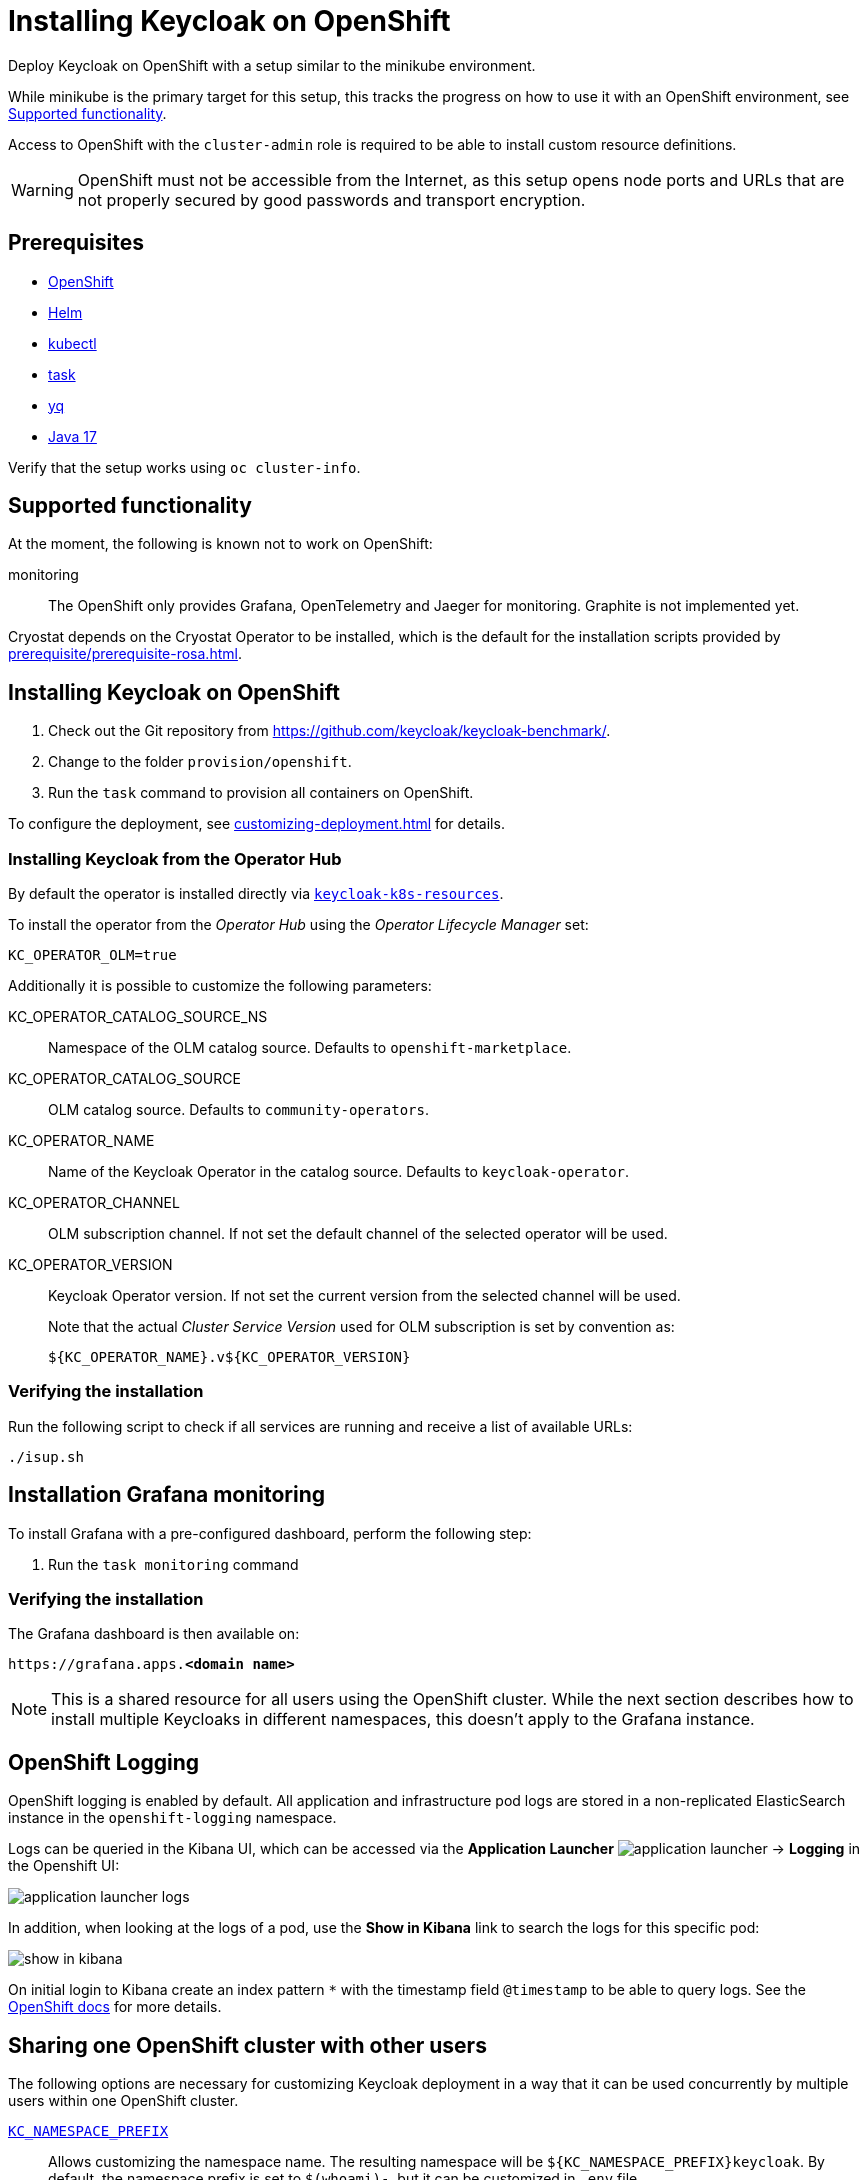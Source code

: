= Installing Keycloak on OpenShift
:navtitle: Installing Keycloak
:page-aliases: openshift.adoc
:page-aliases: installation-openshift.adoc
:description: Deploy Keycloak on OpenShift with a setup similar to the minikube environment.

{description}

While minikube is the primary target for this setup, this tracks the progress on how to use it with an OpenShift environment, see <<supported-functionality>>.

Access to OpenShift with the `cluster-admin` role is required to be able to install custom resource definitions.

WARNING: OpenShift must not be accessible from the Internet, as this setup opens node ports and URLs that are not properly secured by good passwords and transport encryption.

== Prerequisites

* xref:prerequisite/prerequisite-openshift.adoc[OpenShift]
* xref:prerequisite/prerequisite-helm.adoc[Helm]
* xref:prerequisite/prerequisite-kubectl.adoc[kubectl]
* xref:prerequisite/prerequisite-task.adoc[task]
* xref:prerequisite/prerequisite-yq.adoc[yq]
* xref:prerequisite/prerequisite-java.adoc[Java 17]

Verify that the setup works using `oc cluster-info`.

[[supported-functionality]]
== Supported functionality

At the moment, the following is known not to work on OpenShift:

monitoring:: The OpenShift only provides Grafana, OpenTelemetry and Jaeger for monitoring.
Graphite is not implemented yet.

Cryostat depends on the Cryostat Operator to be installed, which is the default for the installation scripts provided by xref:prerequisite/prerequisite-rosa.adoc[].

== Installing Keycloak on OpenShift

. Check out the Git repository from https://github.com/keycloak/keycloak-benchmark/.

. Change to the folder `provision/openshift`.

. Run the `task` command to provision all containers on OpenShift.

To configure the deployment, see xref:customizing-deployment.adoc[] for details.

=== Installing Keycloak from the Operator Hub

By default the operator is installed directly via https://raw.githubusercontent.com/keycloak/keycloak-k8s-resources/refs/tags/nightly/kubernetes/kubernetes.yml[`keycloak-k8s-resources`].

To install the operator from the _Operator Hub_ using the _Operator Lifecycle Manager_ set:
[source,shell]
----
KC_OPERATOR_OLM=true
----

Additionally it is possible to customize the following parameters:

KC_OPERATOR_CATALOG_SOURCE_NS:: Namespace of the OLM catalog source. Defaults to `openshift-marketplace`.
KC_OPERATOR_CATALOG_SOURCE:: OLM catalog source. Defaults to `community-operators`.
KC_OPERATOR_NAME:: Name of the Keycloak Operator in the catalog source. Defaults to `keycloak-operator`.
KC_OPERATOR_CHANNEL:: OLM subscription channel. If not set the default channel of the selected operator will be used.
KC_OPERATOR_VERSION:: Keycloak Operator version. If not set the current version from the selected channel will be used.
+
Note that the actual _Cluster Service Version_ used for OLM subscription is set by convention as:
+
----
${KC_OPERATOR_NAME}.v${KC_OPERATOR_VERSION}
----

=== Verifying the installation

Run the following script to check if all services are running and receive a list of available URLs:

[source,shell]
----
./isup.sh
----

== Installation Grafana monitoring

To install Grafana with a pre-configured dashboard, perform the following step:

. Run the `task monitoring` command

=== Verifying the installation

The Grafana dashboard is then available on:

[source,subs=+quotes]
----
https://grafana.apps.**<domain name>**
----

NOTE: This is a shared resource for all users using the OpenShift cluster.
While the next section describes how to install multiple Keycloaks in different namespaces, this doesn't apply to the Grafana instance.

== OpenShift Logging

OpenShift logging is enabled by default.
All application and infrastructure pod logs are stored in a non-replicated ElasticSearch instance in the `openshift-logging` namespace.

Logs can be queried in the Kibana UI, which can be accessed via the *Application Launcher*
image:installation-openshift/application-launcher.png[]
 -> *Logging* in the Openshift UI:

image::installation-openshift/application-launcher-logs.png[]

In addition, when looking at the logs of a pod, use the *Show in Kibana* link to search the logs for this specific pod:

image::installation-openshift/show-in-kibana.png[]

On initial login to Kibana create an index pattern `*` with the timestamp field `@timestamp` to be able to query logs.
See the https://docs.openshift.com/container-platform/4.13/logging/cluster-logging-visualizer.html[OpenShift docs] for more details.

[[sharing-cluster-with-multiple-users]]
== Sharing one OpenShift cluster with other users

The following options are necessary for customizing Keycloak deployment in a way that it can be used concurrently by multiple users within one OpenShift cluster.

`xref:customizing-deployment.adoc#KC_NAMESPACE_PREFIX[KC_NAMESPACE_PREFIX]`:: Allows customizing the namespace name.
The resulting namespace will be `++${KC_NAMESPACE_PREFIX}++keycloak`.
By default, the namespace prefix is set to `$(whoami)-`, but it can be customized in `.env` file.
